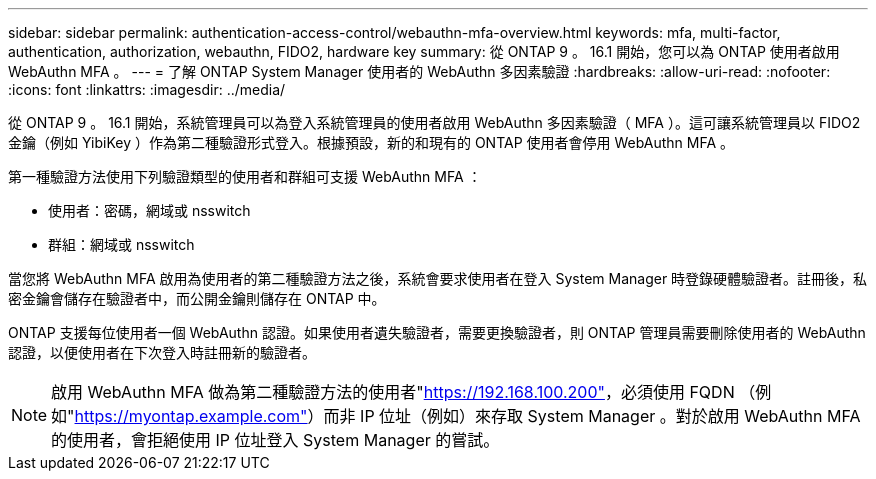 ---
sidebar: sidebar 
permalink: authentication-access-control/webauthn-mfa-overview.html 
keywords: mfa, multi-factor, authentication, authorization, webauthn, FIDO2, hardware key 
summary: 從 ONTAP 9 。 16.1 開始，您可以為 ONTAP 使用者啟用 WebAuthn MFA 。 
---
= 了解 ONTAP System Manager 使用者的 WebAuthn 多因素驗證
:hardbreaks:
:allow-uri-read: 
:nofooter: 
:icons: font
:linkattrs: 
:imagesdir: ../media/


[role="lead"]
從 ONTAP 9 。 16.1 開始，系統管理員可以為登入系統管理員的使用者啟用 WebAuthn 多因素驗證（ MFA ）。這可讓系統管理員以 FIDO2 金鑰（例如 YibiKey ）作為第二種驗證形式登入。根據預設，新的和現有的 ONTAP 使用者會停用 WebAuthn MFA 。

第一種驗證方法使用下列驗證類型的使用者和群組可支援 WebAuthn MFA ：

* 使用者：密碼，網域或 nsswitch
* 群組：網域或 nsswitch


當您將 WebAuthn MFA 啟用為使用者的第二種驗證方法之後，系統會要求使用者在登入 System Manager 時登錄硬體驗證者。註冊後，私密金鑰會儲存在驗證者中，而公開金鑰則儲存在 ONTAP 中。

ONTAP 支援每位使用者一個 WebAuthn 認證。如果使用者遺失驗證者，需要更換驗證者，則 ONTAP 管理員需要刪除使用者的 WebAuthn 認證，以便使用者在下次登入時註冊新的驗證者。


NOTE: 啟用 WebAuthn MFA 做為第二種驗證方法的使用者"https://192.168.100.200"[]，必須使用 FQDN （例如"https://myontap.example.com"[]）而非 IP 位址（例如）來存取 System Manager 。對於啟用 WebAuthn MFA 的使用者，會拒絕使用 IP 位址登入 System Manager 的嘗試。
